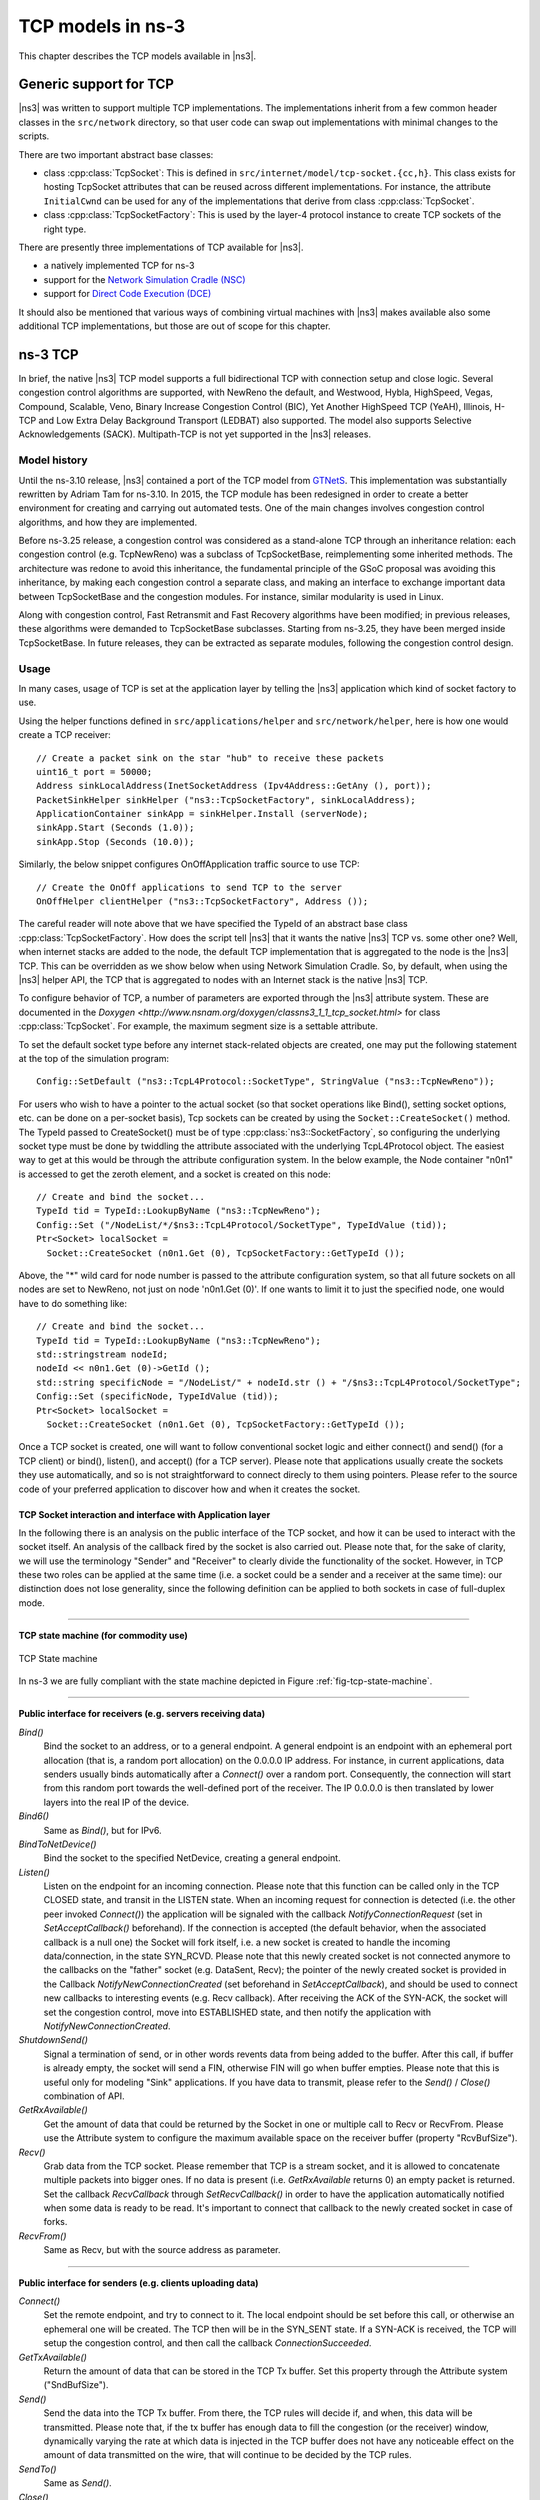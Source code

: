 ﻿.. include:: replace.txt
.. highlight:: cpp

TCP models in ns-3
------------------

This chapter describes the TCP models available in |ns3|.

Generic support for TCP
***********************

|ns3| was written to support multiple TCP implementations. The implementations
inherit from a few common header classes in the ``src/network`` directory, so that
user code can swap out implementations with minimal changes to the scripts.

There are two important abstract base classes:

* class :cpp:class:`TcpSocket`:  This is defined in
  ``src/internet/model/tcp-socket.{cc,h}``. This class exists for hosting TcpSocket
  attributes that can be reused across different implementations. For instance,
  the attribute ``InitialCwnd`` can be used for any of the implementations
  that derive from class :cpp:class:`TcpSocket`.
* class :cpp:class:`TcpSocketFactory`:  This is used by the layer-4 protocol
  instance to create TCP sockets of the right type.

There are presently three implementations of TCP available for |ns3|.

* a natively implemented TCP for ns-3
* support for the `Network Simulation Cradle (NSC) <http://www.wand.net.nz/~stj2/nsc/>`__
* support for `Direct Code Execution (DCE) <https://www.nsnam.org/overview/projects/direct-code-execution/>`__

It should also be mentioned that various ways of combining virtual machines
with |ns3| makes available also some additional TCP implementations, but
those are out of scope for this chapter.

ns-3 TCP
********

In brief, the native |ns3| TCP model supports a full bidirectional TCP with
connection setup and close logic.  Several congestion control algorithms
are supported, with NewReno the default, and Westwood, Hybla, HighSpeed,
Vegas, Compound, Scalable, Veno, Binary Increase Congestion Control (BIC), Yet Another
HighSpeed TCP (YeAH), Illinois, H-TCP and Low Extra Delay Background Transport
(LEDBAT) also supported. The model also supports Selective Acknowledgements
(SACK). Multipath-TCP is not yet supported in the |ns3| releases.

Model history
+++++++++++++

Until the ns-3.10 release, |ns3| contained a port of the TCP model from `GTNetS
<http://www.ece.gatech.edu/research/labs/MANIACS/GTNetS/index.html>`_. 
This implementation was substantially rewritten by Adriam Tam for ns-3.10.
In 2015, the TCP module has been redesigned in order to create a better 
environment for creating and carrying out automated tests. One of the main 
changes involves congestion control algorithms, and how they are implemented.

Before ns-3.25 release, a congestion control was considered as a stand-alone TCP
through an inheritance relation: each congestion control (e.g. TcpNewReno) was
a subclass of TcpSocketBase, reimplementing some inherited methods. The
architecture was redone to avoid this inheritance,
the fundamental principle of the GSoC proposal was avoiding this inheritance,
by making each congestion control a separate class, and making an interface
to exchange important data between TcpSocketBase and the congestion modules.
For instance, similar modularity is used in Linux.

Along with congestion control, Fast Retransmit and Fast Recovery algorithms
have been modified; in previous releases, these algorithms were demanded to
TcpSocketBase subclasses. Starting from ns-3.25, they have been merged inside
TcpSocketBase. In future releases, they can be extracted as separate modules,
following the congestion control design.

Usage
+++++

In many cases, usage of TCP is set at the application layer by telling
the |ns3| application which kind of socket factory to use.

Using the helper functions defined in ``src/applications/helper`` and
``src/network/helper``, here is how one would create a TCP receiver::

  // Create a packet sink on the star "hub" to receive these packets
  uint16_t port = 50000;
  Address sinkLocalAddress(InetSocketAddress (Ipv4Address::GetAny (), port));
  PacketSinkHelper sinkHelper ("ns3::TcpSocketFactory", sinkLocalAddress);
  ApplicationContainer sinkApp = sinkHelper.Install (serverNode);
  sinkApp.Start (Seconds (1.0));
  sinkApp.Stop (Seconds (10.0));

Similarly, the below snippet configures OnOffApplication traffic source to use
TCP::

  // Create the OnOff applications to send TCP to the server
  OnOffHelper clientHelper ("ns3::TcpSocketFactory", Address ());

The careful reader will note above that we have specified the TypeId of an
abstract base class :cpp:class:`TcpSocketFactory`. How does the script tell
|ns3| that it wants the native |ns3| TCP vs. some other one?  Well, when
internet stacks are added to the node, the default TCP implementation that is
aggregated to the node is the |ns3| TCP.  This can be overridden as we show
below when using Network Simulation Cradle. So, by default, when using the |ns3|
helper API, the TCP that is aggregated to nodes with an Internet stack is the
native |ns3| TCP.

To configure behavior of TCP, a number of parameters are exported through the
|ns3| attribute system. These are documented in the `Doxygen
<http://www.nsnam.org/doxygen/classns3_1_1_tcp_socket.html>` for class
:cpp:class:`TcpSocket`.  For example, the maximum segment size is a
settable attribute.

To set the default socket type before any internet stack-related objects are
created, one may put the following statement at the top of the simulation
program:: 

  Config::SetDefault ("ns3::TcpL4Protocol::SocketType", StringValue ("ns3::TcpNewReno")); 

For users who wish to have a pointer to the actual socket (so that
socket operations like Bind(), setting socket options, etc. can be
done on a per-socket basis), Tcp sockets can be created by using the 
``Socket::CreateSocket()`` method.  The TypeId passed to CreateSocket()
must be of type :cpp:class:`ns3::SocketFactory`, so configuring the underlying 
socket type must be done by twiddling the attribute associated with the
underlying TcpL4Protocol object.  The easiest way to get at this would be 
through the attribute configuration system.  In the below example,
the Node container "n0n1" is accessed to get the zeroth element, and a socket is
created on this node::

  // Create and bind the socket...
  TypeId tid = TypeId::LookupByName ("ns3::TcpNewReno");
  Config::Set ("/NodeList/*/$ns3::TcpL4Protocol/SocketType", TypeIdValue (tid));
  Ptr<Socket> localSocket =
    Socket::CreateSocket (n0n1.Get (0), TcpSocketFactory::GetTypeId ());

Above, the "*" wild card for node number is passed to the attribute
configuration system, so that all future sockets on all nodes are set to 
NewReno, not just on node 'n0n1.Get (0)'.  If one wants to limit it to just 
the specified node, one would have to do something like::

  // Create and bind the socket...
  TypeId tid = TypeId::LookupByName ("ns3::TcpNewReno");
  std::stringstream nodeId;
  nodeId << n0n1.Get (0)->GetId ();
  std::string specificNode = "/NodeList/" + nodeId.str () + "/$ns3::TcpL4Protocol/SocketType";
  Config::Set (specificNode, TypeIdValue (tid));
  Ptr<Socket> localSocket =
    Socket::CreateSocket (n0n1.Get (0), TcpSocketFactory::GetTypeId ()); 

Once a TCP socket is created, one will want to follow conventional socket logic
and either connect() and send() (for a TCP client) or bind(), listen(), and
accept() (for a TCP server).
Please note that applications usually create the sockets they use automatically,
and so is not straightforward to connect direcly to them using pointers. Please
refer to the source code of your preferred application to discover how and when
it creates the socket.

TCP Socket interaction and interface with Application layer
^^^^^^^^^^^^^^^^^^^^^^^^^^^^^^^^^^^^^^^^^^^^^^^^^^^^^^^^^^^

In the following there is an analysis on the public interface of the TCP socket,
and how it can be used to interact with the socket itself. An analysis of the
callback fired by the socket is also carried out. Please note that, for
the sake of clarity, we will use the terminology "Sender" and "Receiver" to clearly
divide the functionality of the socket. However, in TCP these two roles can be
applied at the same time (i.e. a socket could be a sender and a receiver at the
same time): our distinction does not lose generality, since the following
definition can be applied to both sockets in case of full-duplex mode.

----------

**TCP state machine (for commodity use)**

.. _fig-tcp-state-machine:

.. figure:: figures/tcp-state-machine.*
   :align: center

   TCP State machine

In ns-3 we are fully compliant with the state machine depicted in 
Figure :ref:`fig-tcp-state-machine`.

----------

**Public interface for receivers (e.g. servers receiving data)**

*Bind()*
  Bind the socket to an address, or to a general endpoint. A general endpoint
  is an endpoint with an ephemeral port allocation (that is, a random port
  allocation) on the 0.0.0.0 IP address. For instance, in current applications,
  data senders usually binds automatically after a *Connect()* over a random
  port. Consequently, the connection will start from this random port towards
  the well-defined port of the receiver. The IP 0.0.0.0 is then translated by
  lower layers into the real IP of the device.

*Bind6()*
  Same as *Bind()*, but for IPv6.

*BindToNetDevice()*
  Bind the socket to the specified NetDevice, creating a general endpoint.

*Listen()*
  Listen on the endpoint for an incoming connection. Please note that this
  function can be called only in the TCP CLOSED state, and transit in the
  LISTEN state. When an incoming request for connection is detected (i.e. the
  other peer invoked *Connect()*) the application will be signaled with the
  callback *NotifyConnectionRequest* (set in *SetAcceptCallback()* beforehand).
  If the connection is accepted (the default behavior, when the associated
  callback is a null one) the Socket will fork itself, i.e. a new socket is
  created to handle the incoming data/connection, in the state SYN_RCVD. Please
  note that this newly created socket is not connected anymore to the callbacks
  on the "father" socket (e.g. DataSent, Recv); the pointer of the newly
  created socket is provided in the Callback *NotifyNewConnectionCreated* (set
  beforehand in *SetAcceptCallback*), and should be used to connect new
  callbacks to interesting events (e.g. Recv callback). After receiving the ACK
  of the SYN-ACK, the socket will set the congestion control, move into
  ESTABLISHED state, and then notify the application with
  *NotifyNewConnectionCreated*.

*ShutdownSend()*
  Signal a termination of send, or in other words revents data from being added
  to the buffer. After this call, if buffer is already empty, the socket
  will send a FIN, otherwise FIN will go when buffer empties. Please note
  that this is useful only for modeling "Sink" applications. If you have
  data to transmit, please refer to the *Send()* / *Close()* combination of
  API.

*GetRxAvailable()*
  Get the amount of data that could be returned by the Socket in one or multiple
  call to Recv or RecvFrom. Please use the Attribute system to configure the
  maximum available space on the receiver buffer (property "RcvBufSize").

*Recv()*
  Grab data from the TCP socket. Please remember that TCP is a stream socket,
  and it is allowed to concatenate multiple packets into bigger ones. If no data
  is present (i.e. *GetRxAvailable* returns 0) an empty packet is returned.
  Set the callback *RecvCallback* through *SetRecvCallback()* in order to have
  the application automatically notified when some data is ready to be read.
  It's important to connect that callback to the newly created socket in case
  of forks.

*RecvFrom()*
  Same as Recv, but with the source address as parameter.

-------------------

**Public interface for senders (e.g. clients uploading data)**

*Connect()*
  Set the remote endpoint, and try to connect to it. The local endpoint should
  be set before this call, or otherwise an ephemeral one will be created. The
  TCP then will be in the SYN_SENT state. If a SYN-ACK is received, the TCP will
  setup the congestion control, and then call the callback
  *ConnectionSucceeded*.

*GetTxAvailable()*
  Return the amount of data that can be stored in the TCP Tx buffer. Set this
  property through the Attribute system ("SndBufSize").

*Send()*
  Send the data into the TCP Tx buffer. From there, the TCP rules will decide
  if, and when, this data will be transmitted. Please note that, if the tx
  buffer has enough data to fill the congestion (or the receiver) window, dynamically
  varying the rate at which data is injected in the TCP buffer does not have any
  noticeable effect on the amount of data transmitted on the wire, that will
  continue to be decided by the TCP rules.

*SendTo()*
  Same as *Send()*.

*Close()*
  Terminate the local side of the connection, by sending a FIN (after all data
  in the tx buffer has been transmitted). This does not prevent the socket in
  receiving data, and employing retransmit mechanism if losses are detected. If
  the application calls *Close()* with unread data in its rx buffer, the socket
  will send a reset. If the socket is in the state SYN_SENT, CLOSING, LISTEN,
  FIN_WAIT_2, or LAST_ACK, after that call the application will be notified with
  *NotifyNormalClose()*. In other cases, the notification is delayed
  (see *NotifyNormalClose()*).

-----------------------------------------

**Public callbacks**

These callbacks are called by the TCP socket to notify the application of
interesting events. We will refer to these with the protected name used in
socket.h, but we will provide the API function to set the pointers to these
callback as well.

*NotifyConnectionSucceeded*: *SetConnectCallback*, 1st argument
  Called in the SYN_SENT state, before moving to ESTABLISHED. In other words, we
  have sent the SYN, and we received the SYN-ACK: the socket prepare the
  sequence numbers, send the ACK for the SYN-ACK, try to send out more data (in
  another segment) and then invoke this callback. After this callback, it
  invokes the NotifySend callback.

*NotifyConnectionFailed*: *SetConnectCallback*, 2nd argument
  Called after the SYN retransmission count goes to 0. SYN packet is lost
  multiple time, and the socket give up.

*NotifyNormalClose*: *SetCloseCallbacks*, 1st argument
  A normal close is invoked. A rare case is when we receive an RST segment (or a
  segment with bad flags) in normal states. All other cases are:
  - The application tries to *Connect()* over an already connected socket
  - Received an ACK for the FIN sent, with or without the FIN bit set (we are in LAST_ACK)
  - The socket reaches the maximum amount of retries in retransmitting the SYN (*)
  - We receive a timeout in the LAST_ACK state
  - Upon entering the TIME_WAIT state, before waiting the 2*Maximum Segment Lifetime seconds to finally deallocate the socket.

*NotifyErrorClose*: *SetCloseCallbacks*, 2nd argument
  Invoked when we send an RST segment (for whatever reason) or we reached the
  maximum amount of data retries.

*NotifyConnectionRequest*: *SetAcceptCallback*, 1st argument
  Invoked in the LISTEN state, when we receive a SYN. The return value indicates
  if the socket should accept the connection (return true) or should ignore it
  (return false).

*NotifyNewConnectionCreated*: *SetAcceptCallback*, 2nd argument
  Invoked when from SYN_RCVD the socket passes to ESTABLISHED, and after setting
  up the congestion control, the sequence numbers, and processed the incoming
  ACK. If there is some space in the buffer, *NotifySend* is called shortly
  after this callback. The Socket pointer, passed with this callback, is the
  newly created socket, after a Fork().

*NotifyDataSent*: *SetDataSentCallback*
  The Socket notifies the application that some bytes has been transmitted on
  the IP level. These bytes could still be lost in the node (traffic control
  layer) or in the network.

*NotifySend*: *SetSendCallback*
  Invoked if there is some space in the tx buffer when entering the ESTABLISHED
  state (e.g. after the ACK for SYN-ACK is received), after the connection
  succeeds (e.g. after the SYN-ACK is received) and after each new ack (i.e.
  that advances SND.UNA).

*NotifyDataRecv*: *SetRecvCallback*
  Called when in the receiver buffere there are in-order bytes, and when in
  FIN_WAIT_1 or FIN_WAIT_2 the socket receive a in-sequence FIN (that can carry
  data).


Congestion Control Algorithms
+++++++++++++++++++++++++++++
Here follows a list of supported TCP congestion control algorithms. For an
academic peer-reviewed paper on these congestion control algorithms, see
http://dl.acm.org/citation.cfm?id=2756518 .

New Reno
^^^^^^^^
New Reno algorithm introduces partial ACKs inside the well-established Reno
algorithm. This and other modifications are described in RFC 6582. We have two
possible congestion window increment strategy: slow start and congestion
avoidance. Taken from RFC 5681:

  During slow start, a TCP increments cwnd by at most SMSS bytes for
  each ACK received that cumulatively acknowledges new data.  Slow
  start ends when cwnd exceeds ssthresh (or, optionally, when it
  reaches it, as noted above) or when congestion is observed.  While
  traditionally TCP implementations have increased cwnd by precisely
  SMSS bytes upon receipt of an ACK covering new data, we RECOMMEND
  that TCP implementations increase cwnd, per Equation :eq:`newrenocongavoid`,
  where N is the number of previously unacknowledged bytes acknowledged
  in the incoming ACK.

.. math:: cwnd += min (N, SMSS)
   :label: newrenocongavoid

During congestion avoidance, cwnd is incremented by roughly 1 full-sized
segment per round-trip time (RTT), and for each congestion event, the slow
start threshold is halved.

High Speed
^^^^^^^^^^
TCP HighSpeed is designed for high-capacity channels or, in general, for
TCP connections with large congestion windows.
Conceptually, with respect to the standard TCP, HighSpeed makes the
cWnd grow faster during the probing phases and accelerates the
cWnd recovery from losses.
This behavior is executed only when the window grows beyond a
certain threshold, which allows TCP Highspeed to be friendly with standard
TCP in environments with heavy congestion, without introducing new dangers
of congestion collapse.

Mathematically:

.. math::  cWnd = cWnd + \frac{a(cWnd)}{cWnd}

The function a() is calculated using a fixed RTT the value 100 ms (the
lookup table for this function is taken from RFC 3649). For each congestion
event, the slow start threshold is decreased by a value that depends on the
size of the slow start threshold itself. Then, the congestion window is set
to such value.

.. math::   cWnd = (1-b(cWnd)) \cdot cWnd

The lookup table for the function b() is taken from the same RFC.
More informations at: http://dl.acm.org/citation.cfm?id=2756518

Hybla
^^^^^
The key idea behind TCP Hybla is to obtain for long RTT connections the same
instantaneous transmission rate of a reference TCP connection with lower RTT.
With analytical steps, it is shown that this goal can be achieved by
modifying the time scale, in order for the throughput to be independent from
the RTT. This independence is obtained through the use of a coefficient rho.

This coefficient is used to calculate both the slow start threshold
and the congestion window when in slow start and in congestion avoidance,
respectively.

More informations at: http://dl.acm.org/citation.cfm?id=2756518

Westwood
^^^^^^^^
Westwood and Westwood+ employ the AIAD (Additive Increase/Adaptive Decrease)·
congestion control paradigm. When a congestion episode happens,·
instead of halving the cwnd, these protocols try to estimate the network's
bandwidth and use the estimated value to adjust the cwnd.·
While Westwood performs the bandwidth sampling every ACK reception,·
Westwood+ samples the bandwidth every RTT.

More informations at: http://dl.acm.org/citation.cfm?id=381704 and
http://dl.acm.org/citation.cfm?id=2512757

Vegas
^^^^^
TCP Vegas is a pure delay-based congestion control algorithm implementing a
proactive scheme that tries to prevent packet drops by maintaining a small
backlog at the bottleneck queue. Vegas continuously samples the RTT and computes
the actual throughput a connection achieves using Equation (1) and compares it
with the expected throughput calculated in Equation (2). The difference between
these 2 sending rates in Equation (3) reflects the amount of extra packets being
queued at the bottleneck.

.. math::

   actual &= \frac{cWnd}{RTT}        \\
   expected &= \frac{cWnd}{BaseRTT}  \\
   diff &= expected - actual

To avoid congestion, Vegas linearly increases/decreases its congestion window
to ensure the diff value fall between the two predefined thresholds, alpha and
beta. diff and another threshold, gamma, are used to determine when Vegas
should change from its slow-start mode to linear increase/decrease mode.
Following the implementation of Vegas in Linux, we use 2, 4, and 1 as the
default values of alpha, beta, and gamma, respectively, but they can be
modified through the Attribute system.

More informations at: http://dx.doi.org/10.1109/49.464716

Compound
^^^^^^^^
TCP Compound is a synergy of delay-based and loss-based congestion control 
algorithms. It adds a scalable delay-based component into the standard TCP 
Reno congestion avoidance algorithm (i.e., the loss-based component).This new 
delay-based component can rapidly increase sending rate when network path is under
utilized, but gracefully retreat in a busy network when bottleneck queue is built. 
The sending window win is given by:

.. math:: win = cwnd + dwnd

Where cwnd is the loss-based component and dwnd is the delay-based component. cwnd
is incremented as according to Reno congestion avoidance algorithm. For every ACK 
recieved:

.. math:: cwnd = cwnd + 1/(cwnd+dwnd)

The delay-based component dwnd is calculated using the diff value provided by the
Vegas congestion control algorithm. 

.. math::

   actual &= \frac{win}{RTT}        \\
   expected &= \frac{win}{BaseRTT}  \\
   diff &= expected - actual

dwnd is now calculated for every ACK recieved as:

.. math::

   dwnd = dwnd + (alpha * (win^k - 1)), if diff < gamma
   dwnd = dwnd - eta * diff           , if diff >= gamma
   dwnd = win * (1 - beta) - cwnd/2   , if loss is detected

We used the values provided by the RFC draft for alpha, beta, gamma, and eta. They can 
however be modified using the Attribute system.

More information at: https://www.microsoft.com/en-us/research/publication/a-compound-tcp-approach-for-high-speed-and-long-distance-networks/

Scalable
^^^^^^^^
Scalable improves TCP performance to better utilize the available bandwidth of
a highspeed wide area network by altering NewReno congestion window adjustment
algorithm.  When congestion has not been detected, for each ACK received in an
RTT, Scalable increases its cwnd per:

.. math::  cwnd = cwnd + 0.01

Following Linux implementation of Scalable, we use 50 instead of 100 to account
for delayed ACK.

On the first detection of congestion in a given RTT, cwnd is reduced based on
the following equation:

.. math::  cwnd = cwnd - ceil(0.125 \cdot cwnd)

More informations at: http://dl.acm.org/citation.cfm?id=956989

Veno
^^^^

TCP Veno enhances Reno algorithm for more effectively dealing with random
packet loss in wireless access networks by employing Vegas's method in
estimating the backlog at the bottleneck queue to distinguish between
congestive and non-congestive states.

The backlog (the number of packets accumulated at the bottleneck queue) is
calculated using Equation (1):

.. math::
   N &= Actual \cdot (RTT - BaseRTT) \\
     &= Diff \cdot BaseRTT

where:

.. math::
   Diff &= Expected - Actual \\
        &= \frac{cWnd}{BaseRTT} - \frac{cWnd}{RTT}

Veno makes decision on cwnd modification based on the calculated N and its
predefined threshold beta.

Specifically, it refines the additive increase algorithm of Reno so that the
connection can stay longer in the stable state by incrementing cwnd by
1/cwnd for every other new ACK received after the available bandwidth has
been fully utilized, i.e. when N exceeds beta.  Otherwise, Veno increases
its cwnd by 1/cwnd upon every new ACK receipt as in Reno.

In the multiplicative decrease algorithm, when Veno is in the non-congestive
state, i.e. when N is less than beta, Veno decrements its cwnd by only 1/5
because the loss encountered is more likely a corruption-based loss than a
congestion-based.  Only when N is greater than beta, Veno halves its sending
rate as in Reno.

More informations at: http://dx.doi.org/10.1109/JSAC.2002.807336

Bic
^^^

In TCP Bic the congestion control problem is viewed as a search
problem. Taking as a starting point the current window value
and as a target point the last maximum window value
(i.e. the cWnd value just before the loss event) a binary search
technique can be used to update the cWnd value at the midpoint between
the two, directly or using an additive increase strategy if the distance from
the current window is too large.

This way, assuming a no-loss period, the congestion window logarithmically
approaches the maximum value of cWnd until the difference between it and cWnd
falls below a preset threshold. After reaching such a value (or the maximum
window is unknown, i.e. the binary search does not start at all) the algorithm
switches to probing the new maximum window with a 'slow start' strategy.

If a loss occur in either these phases, the current window (before the loss)
can be treated as the new maximum, and the reduced (with a multiplicative
decrease factor Beta) window size can be used as the new minimum.

More informations at: http://ieeexplore.ieee.org/xpl/articleDetails.jsp?arnumber=1354672

YeAH
^^^^

YeAH-TCP (Yet Another HighSpeed TCP) is a heuristic designed to balance various
requirements of a state-of-the-art congestion control algorithm:


1. fully exploit the link capacity of high BDP networks while inducing a small number of congestion events
2. compete friendly with Reno flows
3. achieve intra and RTT fairness
4. robust to random losses
5. achieve high performance regardless of buffer size

YeAH operates between 2 modes: Fast and Slow mode.  In the Fast mode when the queue
occupancy is small and the network congestion level is low, YeAH increments
its congestion window according to the aggressive STCP rule.  When the number of packets
in the queue grows beyond a threshold and the network congestion level is high, YeAH enters
its Slow mode, acting as Reno with a decongestion algorithm.  YeAH employs Vegas' mechanism
for calculating the backlog as in Equation :eq:`q_yeah`.  The estimation of the network congestion
level is shown in Equation :eq:`l_yeah`.

.. math::  Q = (RTT - BaseRTT) \cdot \frac{cWnd}{RTT}
   :label: q_yeah

.. math::  L = \frac{RTT - BaseRTT}{BaseRTT}
   :label: l_yeah

To ensure TCP friendliness, YeAH also implements an algorithm to detect the presence of legacy
Reno flows.  Upon the receipt of 3 duplicate ACKs, YeAH decreases its slow start threshold
according to Equation (3) if it's not competing with Reno flows.  Otherwise,  the ssthresh is
halved as in Reno:

.. math::  ssthresh = min(max(\frac{cWnd}{8}, Q), \frac{cWnd}{2})

More information: http://www.csc.lsu.edu/~sjpark/cs7601/4-YeAH_TCP.pdf

Illinois
^^^^^^^^

TCP Illinois is a hybrid congestion control algorithm designed for
high-speed networks.  Illinois implements a Concave-AIMD (or C-AIMD)
algorithm that uses packet loss as the primary congestion signal to
determine the direction of window update and queueing delay as the
secondary congestion signal to determine the amount of change.

The additive increase and multiplicative decrease factors (denoted as
alpha and beta, respectively) are functions of the current average queueing
delay da as shown in Equations (1) and (2).  To improve the protocol
robustness against sudden fluctuations in its delay sampling,
Illinois allows the increment of alpha to alphaMax
only if da stays below d1 for a some (theta) amount of time.

.. math::
   alpha &=
   \begin{cases}
      \quad alphaMax              & \quad \text{if } da <= d1 \\
      \quad k1 / (k2 + da)        & \quad \text{otherwise} \\
   \end{cases} \\
   \\
   beta &=
   \begin{cases}
      \quad betaMin               & \quad \text{if } da <= d2 \\
      \quad k3 + k4 \, da         & \quad \text{if } d2 < da < d3 \\
      \quad betaMax               & \quad \text{otherwise}
   \end{cases}
			     
where the calculations of k1, k2, k3, and k4 are shown in the following:

.. math::

   k1 &= \frac{(dm - d1) \cdot alphaMin \cdot alphaMax}{alphaMax - alphaMin} \\
   \\
   k2 &= \frac{(dm - d1) \cdot alphaMin}{alphaMax - alphaMin} - d1 \\
   \\
   k3 &= \frac{alphaMin \cdot d3 - alphaMax \cdot d2}{d3 - d2} \\
   \\
   k4 &= \frac{alphaMax - alphaMin}{d3 - d2}

Other parameters include da (the current average queueing delay), and
Ta (the average RTT, calculated as sumRtt / cntRtt in the implementation) and
Tmin (baseRtt in the implementation) which is the minimum RTT ever seen.
dm is the maximum (average) queueing delay, and Tmax (maxRtt in the
implementation) is the maximum RTT ever seen.

.. math::

   da &= Ta - Tmin

   dm &= Tmax - Tmin

   d_i &= eta_i \cdot dm

Illinois only executes its adaptation of alpha and beta when cwnd exceeds a threshold
called winThresh. Otherwise, it sets alpha and beta to the base values of 1 and 0.5,
respectively.

Following the implementation of Illinois in the Linux kernel, we use the following
default parameter settings:

* alphaMin = 0.3      (0.1 in the Illinois paper)
* alphaMax = 10.0
* betaMin = 0.125
* betaMax = 0.5
* winThresh = 15      (10 in the Illinois paper)
* theta = 5
* eta1 = 0.01
* eta2 = 0.1
* eta3 = 0.8

More information: http://www.doi.org/10.1145/1190095.1190166

H-TCP
^^^^^

H-TCP has been designed for high BDP (Bandwidth-Delay Product) paths. It is 
a dual mode protocol. In normal conditions, it works like traditional TCP 
with the same rate of increment and decrement for the congestion window. 
However, in high BDP networks, when it finds no congestion on the path 
after ``deltal`` seconds, it increases the window size based on the alpha 
function in the following:

.. math::

        alpha(delta)=1+10(delta-deltal)+0.5(delta-deltal)^2 

where ``deltal`` is a threshold in seconds for switching between the modes and 
``delta`` is the elapsed time from the last congestion. During congestion, 
it reduces the window size by multiplying by beta function provided 
in the reference paper.  The calculated throughput between the last two 
consecutive congestion events is considered for beta calculation. 

The transport ``TcpHtcp`` can be selected in the program 
``examples/tcp/tcp-variants/comparison`` to perform an experiment with H-TCP,
although it is useful to increase the bandwidth in this example (e.g.
to 20 Mb/s) to create a higher BDP link, such as

::

  ./waf --run "tcp-variants-comparison --transport_prot=TcpHtcp --bandwidth=20Mbps --duration=10"

More information (paper):  http://www.hamilton.ie/net/htcp3.pdf

More information (Internet Draft):  https://tools.ietf.org/html/draft-leith-tcp-htcp-06

LEDBAT
^^^^^^

Low Extra Delay Background Transport (LEDBAT) is an experimental delay-based 
congestion control algorithm that seeks to utilize the available bandwidth on
an end-to-end path while limiting the consequent increase in queueing delay 
on that path. LEDBAT uses changes in one-way delay measurements to limit 
congestion that the flow itself induces in the network.

As a first approximation, the LEDBAT sender operates as shown below:

on receipt of an ACK:

.. math::
       currentdelay = acknowledgement.delay
       basedelay = min (basedelay, currentdelay)
       queuingdelay = currentdelay - basedelay
       offtarget = (TARGET - queuingdelay) / TARGET
       cWnd += GAIN * offtarget * bytesnewlyacked * MSS / cWnd

``TARGET`` is the maximum queueing delay that LEDBAT itself may introduce in the
network, and ``GAIN`` determines the rate at which the cwnd responds to changes in 
queueing delay;  ``offtarget`` is a normalized value representing the difference between
the measured current queueing delay and the predetermined TARGET delay. offtarget can 
be positive or negative; consequently, cwnd increases or decreases in proportion to 
offtarget.

Following the recommendation of RFC 6817, the default values of the parameters are:

* TargetDelay = 100
* baseHistoryLen = 10
* noiseFilterLen = 4
* Gain = 1

To enable LEDBAT on all TCP sockets, the following configuration can be used:

::

  Config::SetDefault ("ns3::TcpL4Protocol::SocketType", TypeIdValue (TcpLedbat::GetTypeId ()));

To enable LEDBAT on a chosen TCP socket, the following configuration can be used:

::

  Config::Set ("$ns3::NodeListPriv/NodeList/1/$ns3::TcpL4Protocol/SocketType", TypeIdValue (TcpLedbat::GetTypeId ()));

The following unit tests have been written to validate the implementation of LEDBAT:

* LEDBAT should operate same as NewReno during slow start
* LEDBAT should operate same as NewReno if timestamps are disabled
* Test to validate cwnd increment in LEDBAT
* Test to validate cwnd decrement in LEDBAT

In comparison to RFC 6817, the scope and limitations of the current LEDBAT
implementation are:

* It assumes that the clocks on the sender side and receiver side are synchronised
* In line with Linux implementation, the one-way delay is calculated at the sender side by using the timestamps option in TCP header
* Only the MIN function is used for noise filtering 

More information about LEDBAT is available in RFC 6817: https://tools.ietf.org/html/rfc6817

Validation
++++++++++

The following tests are found in the ``src/internet/test`` directory.  In
general, TCP tests inherit from a class called :cpp:class:`TcpGeneralTest`,
which provides common operations to set up test scenarios involving TCP
objects.  For more information on how to write new tests, see the
section below on :ref:`Writing-tcp-tests`.

* **tcp:** Basic transmission of string of data from client to server
* **tcp-bytes-in-flight-test:** TCP correctly estimates bytes in flight under loss conditions
* **tcp-cong-avoid-test:** TCP congestion avoidance for different packet sizes
* **tcp-datasentcb:** Check TCP's 'data sent' callback
* **tcp-endpoint-bug2211-test:** A test for an issue that was causing stack overflow
* **tcp-fast-retr-test:** Fast Retransmit testing
* **tcp-header:** Unit tests on the TCP header
* **tcp-highspeed-test:** Unit tests on the Highspeed congestion control
* **tcp-htcp-test:** Unit tests on the H-TCP congestion control
* **tcp-hybla-test:** Unit tests on the Hybla congestion control
* **tcp-vegas-test:** Unit tests on the Vegas congestion control
* **tcp-compound-test:** Unit tests on the Compound congestion control
* **tcp-veno-test:** Unit tests on the Veno congestion control
* **tcp-scalable-test:** Unit tests on the Scalable congestion control
* **tcp-bic-test:** Unit tests on the BIC congestion control
* **tcp-yeah-test:** Unit tests on the YeAH congestion control
* **tcp-illinois-test:** Unit tests on the Illinois congestion control
* **tcp-ledbat-test:** Unit tests on the LEDBAT congestion control
* **tcp-option:** Unit tests on TCP options
* **tcp-pkts-acked-test:** Unit test the number of time that PktsAcked is called
* **tcp-rto-test:** Unit test behavior after a RTO timeout occurs
* **tcp-rtt-estimation-test:** Check RTT calculations, including retransmission cases
* **tcp-slow-start-test:** Check behavior of slow start
* **tcp-timestamp:** Unit test on the timestamp option
* **tcp-wscaling:** Unit test on the window scaling option
* **tcp-zero-window-test:** Unit test persist behavior for zero window conditions

Several tests have dependencies outside of the ``internet`` module, so they
are located in a system test directory called ``src/test/ns3tcp``.  Three
of these six tests involve use of the Network Simulation Cradle, and are
disabled if NSC is not enabled in the build.  

* **ns3-tcp-cwnd:** Check to see that ns-3 TCP congestion control works against liblinux2.6.26.so implementation
* **ns3-tcp-interoperability:** Check to see that ns-3 TCP interoperates with liblinux2.6.26.so implementation
* **ns3-tcp-loss:** Check behavior of ns-3 TCP upon packet losses
* **nsc-tcp-loss:** Check behavior of NSC TCP upon packet losses
* **ns3-tcp-no-delay:** Check that ns-3 TCP Nagle"s algorithm works correctly and that it can be disabled
* **ns3-tcp-socket:** Check that ns-3 TCP successfully transfers an application data write of various sizes
* **ns3-tcp-state:** Check the operation of the TCP state machine for several cases
 
Several TCP validation test results can also be found in the
`wiki page <http://www.nsnam.org/wiki/New_TCP_Socket_Architecture>`_ 
describing this implementation.

Writing a new congestion control algorithm
++++++++++++++++++++++++++++++++++++++++++

Writing (or porting) a congestion control algorithms from scratch (or from
other systems) is a process completely separated from the internals of
TcpSocketBase.

All operations that are delegated to a congestion control are contained in
the class TcpCongestionOps. It mimics the structure tcp_congestion_ops of
Linux, and the following operations are defined:

.. code-block:: c++

  virtual std::string GetName () const;
  virtual uint32_t GetSsThresh (Ptr<const TcpSocketState> tcb, uint32_t bytesInFlight);
  virtual void IncreaseWindow (Ptr<TcpSocketState> tcb, uint32_t segmentsAcked);
  virtual void PktsAcked (Ptr<TcpSocketState> tcb, uint32_t segmentsAcked,const Time& rtt);
  virtual Ptr<TcpCongestionOps> Fork ();

The most interesting methods to write are GetSsThresh and IncreaseWindow.
The latter is called when TcpSocketBase decides that it is time to increase
the congestion window. Much information is available in the Transmission
Control Block, and the method should increase cWnd and/or ssThresh based
on the number of segments acked.

GetSsThresh is called whenever the socket needs an updated value of the
slow start threshold. This happens after a loss; congestion control algorithms
are then asked to lower such value, and to return it.

PktsAcked is used in case the algorithm needs timing information (such as
RTT), and it is called each time an ACK is received.

TCP SACK and non-SACK
+++++++++++++++++++++
To avoid code duplication and the effort of maintaining two different versions
of the TCP core, namely RFC 6675 (TCP-SACK) and RFC 5681 (TCP congestion
control), we have merged RFC 6675 in the current code base. If the receiver
supports the option, the sender bases its retransmissions over the received
SACK information. However, in the absence of that option, the best it can do is
to follow the RFC 5681 specification (on Fast Retransmit/Recovery) and
employing NewReno modifications in case of partial ACKs.

The merge work consisted in implementing an emulation of fake SACK options in
the sender (when the receiver does not support SACK) following RFC 5681 rules.
The generation is straightforward: each duplicate ACK (following the definition
of RFC 5681) carries a new SACK option, that indicates (in increasing order)
the blocks transmitted after the SND.UNA, not including the block starting from
SND.UNA itself.

With this emulated SACK information, the sender behaviour is unified in these
two cases. By carefully generating these SACK block, we are able to employ all
the algorithms outlined in RFC 6675 (e.g. Update(), NextSeg(), IsLost()) during
non-SACK transfers. Of course, in the case of RTO expiration, no guess about
SACK block could be made, and so they are not generated (consequently, the
implementation will re-send all segments starting from SND.UNA, even the ones
correctly received). Please note that the generated SACK option (in the case of
a non-SACK receiver) by the sender never leave the sender node itself; they are
created locally by the TCP implementation and then consumed.

A similar concept is used in Linux with the function tcp_add_reno_sack. Our
implementation resides in the TcpTxBuffer class that implements a scoreboard
through two different lists of segments. TcpSocketBase actively uses the API
provided by TcpTxBuffer to query the scoreboard; please refer to the Doxygen
documentation (and to in-code comments) if you want to learn more about this
implementation.

When SACK attribute is enabled for the receiver socket, the sender will not
craft any SACK option, relying only on what it receives from the network.

Current limitations
+++++++++++++++++++

* TcpCongestionOps interface does not contain every possible Linux operation
* Fast retransmit / fast recovery are bound with TcpSocketBase, thereby preventing easy simulation of TCP Tahoe

.. _Writing-tcp-tests:

Writing TCP tests
+++++++++++++++++

The TCP subsystem supports automated test
cases on both socket functions and congestion control algorithms. To show
how to write tests for TCP, here we explain the process of creating a test
case that reproduces a bug (#1571 in the project bug tracker).

The bug concerns the zero window situation, which happens when the receiver can
not handle more data. In this case, it advertises a zero window, which causes
the sender to pause transmission and wait for the receiver to increase the
window.

The sender has a timer to periodically check the receiver's window: however, in
modern TCP implementations, when the receiver has freed a "significant" amount
of data, the receiver itself sends an "active" window update, meaning that
the transmission could be resumed. Nevertheless, the sender timer is still
necessary because window updates can be lost.

.. note::
   During the text, we will assume some knowledge about the general design
   of the TCP test infrastructure, which is explained in detail into the
   Doxygen documentation. As a brief summary, the strategy is to have a class
   that sets up a TCP connection, and that calls protected members of itself.
   In this way, subclasses can implement the necessary members, which will
   be called by the main TcpGeneralTest class when events occour. For example,
   after processing an ACK, the method ProcessedAck will be invoked. Subclasses
   interested in checking some particular things which must have happened during
   an ACK processing, should implement the ProcessedAck method and check
   the interesting values inside the method. To get a list of available methods,
   please check the Doxygen documentation.

We describe the writing of two test case, covering both situations: the
sender's zero-window probing and the receiver "active" window update. Our focus
will be on dealing with the reported problems, which are:

* an ns-3 receiver does not send "active" window update when its receive buffer
  is being freed;
* even if the window update is artificially crafted, the transmission does not
  resume.

However, other things should be checked in the test:

* Persistent timer setup
* Persistent timer teardown if rWnd increases

To construct the test case, one first derives from the TcpGeneralTest class:

The code is the following:

.. code-block:: c++

   TcpZeroWindowTest::TcpZeroWindowTest (const std::string &desc)
      : TcpGeneralTest (desc)
   {
   }

Then, one should define the general parameters for the TCP connection, which
will be one-sided (one node is acting as SENDER, while the other is acting as
RECEIVER):

* Application packet size set to 500, and 20 packets in total (meaning a stream
  of 10k bytes)
* Segment size for both SENDER and RECEIVER set to 500 bytes
* Initial slow start threshold set to UINT32_MAX
* Initial congestion window for the SENDER set to 10 segments (5000 bytes)
* Congestion control: NewReno

We have also to define the link properties, because the above definition does
not work for every combination of propagation delay and sender application behavior.

* Link one-way propagation delay: 50 ms
* Application packet generation interval: 10 ms
* Application starting time: 20 s after the starting point

To define the properties of the environment (e.g. properties which should be
set before the object creation, such as propagation delay) one next implements
ehe method ConfigureEnvironment:

.. code-block:: c++

   void
   TcpZeroWindowTest::ConfigureEnvironment ()
   {
     TcpGeneralTest::ConfigureEnvironment ();
     SetAppPktCount (20);
     SetMTU (500);
     SetTransmitStart (Seconds (2.0));
     SetPropagationDelay (MilliSeconds (50));
   }

For other properties, set after the object creation, one can use 
ConfigureProperties ().
The difference is that some values, such as initial congestion window
or initial slow start threshold, are applicable only to a single instance, not
to every instance we have. Usually, methods that requires an id and a value
are meant to be called inside ConfigureProperties (). Please see the doxygen
documentation for an exhaustive list of the tunable properties.

.. code-block:: c++

   void
   TcpZeroWindowTest::ConfigureProperties ()
   {
     TcpGeneralTest::ConfigureProperties ();
     SetInitialCwnd (SENDER, 10);
   }

To see the default value for the experiment, please see the implementation of
both methods inside TcpGeneralTest class.

.. note::
   If some configuration parameters are missing, add a method called
   "SetSomeValue" which takes as input the value only (if it is meant to be
   called inside ConfigureEnvironment) or the socket and the value (if it is
   meant to be called inside ConfigureProperties).

To define a zero-window situation, we choose (by design) to initiate the connection
with a 0-byte rx buffer. This implies that the RECEIVER, in its first SYN-ACK,
advertises a zero window. This can be accomplished by implementing the method
CreateReceiverSocket, setting an Rx buffer value of 0 bytes (at line 6 of the
following code):

.. code-block:: c++
   :linenos:
   :emphasize-lines: 6,7,8

   Ptr<TcpSocketMsgBase>
   TcpZeroWindowTest::CreateReceiverSocket (Ptr<Node> node)
   {
     Ptr<TcpSocketMsgBase> socket = TcpGeneralTest::CreateReceiverSocket (node);

     socket->SetAttribute("RcvBufSize", UintegerValue (0));
     Simulator::Schedule (Seconds (10.0),
                          &TcpZeroWindowTest::IncreaseBufSize, this);

     return socket;
   }

Even so, to check the active window update, we should schedule an increase
of the buffer size. We do this at line 7 and 8, scheduling the function
IncreaseBufSize.

.. code-block:: c++

   void
   TcpZeroWindowTest::IncreaseBufSize ()
   {
     SetRcvBufSize (RECEIVER, 2500);
   }

Which utilizes the SetRcvBufSize method to edit the RxBuffer object of the
RECEIVER. As said before, check the Doxygen documentation for class TcpGeneralTest
to be aware of the various possibilities that it offers.

.. note::
   By design, we choose to mantain a close relationship between TcpSocketBase
   and TcpGeneralTest: they are connected by a friendship relation. Since
   friendship is not passed through inheritance, if one discovers that one
   needs to access or to modify a private (or protected) member of TcpSocketBase,
   one can do so by adding a method in the class TcpGeneralSocket. An example
   of such method is SetRcvBufSize, which allows TcpGeneralSocket subclasses
   to forcefully set the RxBuffer size.

   .. code-block:: c++

      void
      TcpGeneralTest::SetRcvBufSize (SocketWho who, uint32_t size)
      {
        if (who == SENDER)
          {
            m_senderSocket->SetRcvBufSize (size);
          }
        else if (who == RECEIVER)
          {
            m_receiverSocket->SetRcvBufSize (size);
          }
        else
          {
            NS_FATAL_ERROR ("Not defined");
          }
      }

Next, we can start to follow the TCP connection:

#. At time 0.0 s the connection is opened sender side, with a SYN packet sent from
   SENDER to RECEIVER
#. At time 0.05 s the RECEIVER gets the SYN and replies with a SYN-ACK
#. At time 0.10 s the SENDER gets the SYN-ACK and replies with a SYN.

While the general structure is defined, and the connection is started,
we need to define a way to check the rWnd field on the segments. To this aim,
we can implement the methods Rx and Tx in the TcpGeneralTest subclass,
checking each time the actions of the RECEIVER and the SENDER. These methods are
defined in TcpGeneralTest, and they are attached to the Rx and Tx traces in the
TcpSocketBase. One should write small tests for every detail that one wants to ensure during the
connection (it will prevent the test from changing over the time, and it ensures
that the behavior will stay consistent through releases). We start by ensuring that
the first SYN-ACK has 0 as advertised window size:

.. code-block:: c++

   void
   TcpZeroWindowTest::Tx(const Ptr<const Packet> p, const TcpHeader &h, SocketWho who)
   {
     ...
     else if (who == RECEIVER)
       {
         NS_LOG_INFO ("\tRECEIVER TX " << h << " size " << p->GetSize());

         if (h.GetFlags () & TcpHeader::SYN)
           {
             NS_TEST_ASSERT_MSG_EQ (h.GetWindowSize(), 0,
                                    "RECEIVER window size is not 0 in the SYN-ACK");
           }
       }
       ....
    }

Pratically, we are checking that every SYN packet sent by the RECEIVER has the
advertised window set to 0. The same thing is done also by checking, in the Rx
method, that each SYN received by SENDER has the advertised window set to 0.
Thanks to the log subsystem, we can print what is happening through messages.
If we run the experiment, enabling the logging, we can see the following:

.. code-block:: bash

   ./waf shell
   gdb --args ./build/utils/ns3-dev-test-runner-debug --test-name=tcp-zero-window-test --stop-on-failure --fullness=QUICK --assert-on-failure --verbose
   (gdb) run

   0.00s TcpZeroWindowTestSuite:Tx(): 0.00	SENDER TX 49153 > 4477 [SYN] Seq=0 Ack=0 Win=32768 ns3::TcpOptionWinScale(2) ns3::TcpOptionTS(0;0) size 36
   0.05s TcpZeroWindowTestSuite:Rx(): 0.05	RECEIVER RX 49153 > 4477 [SYN] Seq=0 Ack=0 Win=32768 ns3::TcpOptionWinScale(2) ns3::TcpOptionTS(0;0) ns3::TcpOptionEnd(EOL) size 0
   0.05s TcpZeroWindowTestSuite:Tx(): 0.05	RECEIVER TX 4477 > 49153 [SYN|ACK] Seq=0 Ack=1 Win=0 ns3::TcpOptionWinScale(0) ns3::TcpOptionTS(50;0) size 36
   0.10s TcpZeroWindowTestSuite:Rx(): 0.10	SENDER RX 4477 > 49153 [SYN|ACK] Seq=0 Ack=1 Win=0 ns3::TcpOptionWinScale(0) ns3::TcpOptionTS(50;0) ns3::TcpOptionEnd(EOL) size 0
   0.10s TcpZeroWindowTestSuite:Tx(): 0.10	SENDER TX 49153 > 4477 [ACK] Seq=1 Ack=1 Win=32768 ns3::TcpOptionTS(100;50) size 32
   0.15s TcpZeroWindowTestSuite:Rx(): 0.15	RECEIVER RX 49153 > 4477 [ACK] Seq=1 Ack=1 Win=32768 ns3::TcpOptionTS(100;50) ns3::TcpOptionEnd(EOL) size 0
   (...)

The output is cut to show the threeway handshake. As we can see from the headers,
the rWnd of RECEIVER is set to 0, and thankfully our tests are not failing.
Now we need to test for the persistent timer, which sould be started by
the SENDER after it receives the SYN-ACK. Since the Rx method is called before
any computation on the received packet, we should utilize another method, namely
ProcessedAck, which is the method called after each processed ACK. In the
following, we show how to check if the persistent event is running after the
processing of the SYN-ACK:

.. code-block:: c++

   void
   TcpZeroWindowTest::ProcessedAck (const Ptr<const TcpSocketState> tcb,
                                    const TcpHeader& h, SocketWho who)
   {
     if (who == SENDER)
       {
         if (h.GetFlags () & TcpHeader::SYN)
           {
             EventId persistentEvent = GetPersistentEvent (SENDER);
             NS_TEST_ASSERT_MSG_EQ (persistentEvent.IsRunning (), true,
                                    "Persistent event not started");
           }
       }
    }

Since we programmed the increase of the buffer size after 10 simulated seconds,
we expect the persistent timer to fire before any rWnd changes. When it fires,
the SENDER should send a window probe, and the receiver should reply reporting
again a zero window situation. At first, we investigates on what the sender sends:

..  code-block:: c++
    :linenos:
    :emphasize-lines: 1,6,7,11

      if (Simulator::Now ().GetSeconds () <= 6.0)
        {
          NS_TEST_ASSERT_MSG_EQ (p->GetSize () - h.GetSerializedSize(), 0,
                                 "Data packet sent anyway");
        }
      else if (Simulator::Now ().GetSeconds () > 6.0 &&
               Simulator::Now ().GetSeconds () <= 7.0)
        {
          NS_TEST_ASSERT_MSG_EQ (m_zeroWindowProbe, false, "Sent another probe");

          if (! m_zeroWindowProbe)
            {
              NS_TEST_ASSERT_MSG_EQ (p->GetSize () - h.GetSerializedSize(), 1,
                                     "Data packet sent instead of window probe");
              NS_TEST_ASSERT_MSG_EQ (h.GetSequenceNumber(), SequenceNumber32 (1),
                                     "Data packet sent instead of window probe");
              m_zeroWindowProbe = true;
            }
        }

We divide the events by simulated time. At line 1, we check everything that
happens before the 6.0 seconds mark; for instance, that no data packets are sent,
and that the state remains OPEN for both sender and receiver.

Since the persist timeout is initialized at 6 seconds (excercise left for the
reader: edit the test, getting this value from the Attribute system), we need
to check (line 6) between 6.0 and 7.0 simulated seconds that the probe is sent.
Only one probe is allowed, and this is the reason for the check at line 11.

.. code-block:: c++
   :linenos:
   :emphasize-lines: 6,7

   if (Simulator::Now ().GetSeconds () > 6.0 &&
       Simulator::Now ().GetSeconds () <= 7.0)
     {
       NS_TEST_ASSERT_MSG_EQ (h.GetSequenceNumber(), SequenceNumber32 (1),
                              "Data packet sent instead of window probe");
       NS_TEST_ASSERT_MSG_EQ (h.GetWindowSize(), 0,
                              "No zero window advertised by RECEIVER");
     }

For the RECEIVER, the interval between 6 and 7 seconds is when the zero-window
segment is sent.

Other checks are redundant; the safest approach is to deny any other packet
exchange between the 7 and 10 seconds mark.

.. code-block:: c++

   else if (Simulator::Now ().GetSeconds () > 7.0 &&
            Simulator::Now ().GetSeconds () < 10.0)
     {
       NS_FATAL_ERROR ("No packets should be sent before the window update");
     }

The state checks are performed at the end of the methods, since they are valid
in every condition:

.. code-block:: c++

   NS_TEST_ASSERT_MSG_EQ (GetCongStateFrom (GetTcb(SENDER)), TcpSocketState::CA_OPEN,
                          "Sender State is not OPEN");
   NS_TEST_ASSERT_MSG_EQ (GetCongStateFrom (GetTcb(RECEIVER)), TcpSocketState::CA_OPEN,
                          "Receiver State is not OPEN");

Now, the interesting part in the Tx method is to check that after the 10.0
seconds mark (when the RECEIVER sends the active window update) the value of
the window should be greater than zero (and precisely, set to 2500):

.. code-block:: c++

   else if (Simulator::Now().GetSeconds() >= 10.0)
     {
       NS_TEST_ASSERT_MSG_EQ (h.GetWindowSize(), 2500,
                              "Receiver window not updated");
     }

To be sure that the sender receives the window update, we can use the Rx
method:

.. code-block:: c++
   :linenos:
   :emphasize-lines: 5

   if (Simulator::Now().GetSeconds() >= 10.0)
     {
       NS_TEST_ASSERT_MSG_EQ (h.GetWindowSize(), 2500,
                              "Receiver window not updated");
       m_windowUpdated = true;
     }

We check every packet after the 10 seconds mark to see if it has the
window updated. At line 5, we also set to true a boolean variable, to check
that we effectively reach this test.

Last but not least, we implement also the NormalClose() method, to check that
the connection ends with a success:

.. code-block:: c++

   void
   TcpZeroWindowTest::NormalClose (SocketWho who)
   {
     if (who == SENDER)
       {
         m_senderFinished = true;
       }
     else if (who == RECEIVER)
       {
         m_receiverFinished = true;
       }
   }

The method is called only if all bytes are transmitted successfully. Then, in
the method FinalChecks(), we check all variables, which should be true (which
indicates that we have perfectly closed the connection).

.. code-block:: c++

   void
   TcpZeroWindowTest::FinalChecks ()
   {
     NS_TEST_ASSERT_MSG_EQ (m_zeroWindowProbe, true,
                            "Zero window probe not sent");
     NS_TEST_ASSERT_MSG_EQ (m_windowUpdated, true,
                            "Window has not updated during the connection");
     NS_TEST_ASSERT_MSG_EQ (m_senderFinished, true,
                            "Connection not closed successfully (SENDER)");
     NS_TEST_ASSERT_MSG_EQ (m_receiverFinished, true,
                            "Connection not closed successfully (RECEIVER)");
   }

To run the test, the usual way is

.. code-block:: bash

   ./test.py -s tcp-zero-window-test

   PASS: TestSuite tcp-zero-window-test
   1 of 1 tests passed (1 passed, 0 skipped, 0 failed, 0 crashed, 0 valgrind errors)

To see INFO messages, use a combination of ./waf shell and gdb (really useful):

.. code-block:: bash


    ./waf shell && gdb --args ./build/utils/ns3-dev-test-runner-debug --test-name=tcp-zero-window-test --stop-on-failure --fullness=QUICK --assert-on-failure --verbose

and then, hit "Run".

.. note::
   This code magically runs without any reported errors; however, in real cases,
   when you discover a bug you should expect the existing test to fail (this
   could indicate a well-written test and a bad-writted model, or a bad-written
   test; hopefull the first situation). Correcting bugs is an iterative
   process. For instance, commits created to make this test case running without
   errors are 11633:6b74df04cf44, (others to be merged).

Network Simulation Cradle
*************************

The `Network Simulation Cradle (NSC) <http://www.wand.net.nz/~stj2/nsc/>`_ is a
framework for wrapping real-world network code into simulators, allowing
simulation of real-world behavior at little extra cost. This work has been
validated by comparing situations using a test network with the same situations
in the simulator. To date, it has been shown that the NSC is able to produce
extremely accurate results.  NSC supports four real world stacks: FreeBSD,
OpenBSD, lwIP and Linux. Emphasis has been placed on not changing any of the
network stacks by hand. Not a single line of code has been changed in the
network protocol implementations of any of the above four stacks. However, a
custom C parser was built to programmatically change source code.

NSC has previously been ported to |ns2| and OMNeT++, and was 
was added to |ns3| in September 2008 (ns-3.2 release).  This section 
describes the |ns3| port of NSC and how to use it.

To some extent, NSC has been superseded by the Linux kernel support within 
`Direct Code Execution (DCE) <http://www.nsnam.org/docs/dce/manual/singlehtml/index.html>`__.  However, NSC is still available through the bake build
system.  NSC supports Linux kernels 2.6.18 and 2.6.26, but newer
versions of the kernel have not been ported.  

Prerequisites
+++++++++++++

Presently, NSC has been tested and shown to work on these platforms:
Linux i386 and Linux x86-64.  NSC does not support powerpc.  Use on
FreeBSD or OS X is unsupported (although it may be able to work).

Building NSC requires the packages flex and bison.  

Configuring and Downloading
+++++++++++++++++++++++++++

As of ns-3.17 or later, NSC must either be downloaded separately from
its own repository, or downloading when using the 
`bake build system <http://www.nsnam.org/docs/tutorial/html/getting-started.html#downloading-ns3-using-bake>`_ of 
|ns3|.  

For ns-3.17 or later releases, when using bake, one must configure NSC as 
part of an "allinone" configuration, such as:

.. sourcecode:: bash

  $ cd bake
  $ python bake.py configure -e ns-allinone-3.19
  $ python bake.py download
  $ python bake.py build

Instead of a released version, one may use the ns-3 development version
by specifying "ns-3-allinone" to the configure step above.

NSC may also be downloaded from 
`its download site <http://research.wand.net.nz/software/nsc.php>`_ 
using Mercurial:

.. sourcecode:: bash

  $ hg clone https://secure.wand.net.nz/mercurial/nsc

Prior to the ns-3.17 release, NSC was included in the allinone tarball and
the released version did not need to be separately downloaded.

Building and validating
+++++++++++++++++++++++

NSC may be built as part of the bake build process; alternatively, one
may build NSC by itself using its build system; e.g.:

.. sourcecode:: bash

  $ cd nsc-dev
  $ python scons.py

Once NSC has been built either manually or through the bake system, change
into the |ns3| source directory and try running the following configuration:

.. sourcecode:: bash

  $ ./waf configure

If NSC has been previously built and found by waf, then you will see:

.. sourcecode:: bash

  Network Simulation Cradle     : enabled

If NSC has not been found, you will see:

.. sourcecode:: bash

  Network Simulation Cradle     : not enabled (NSC not found (see option --with-nsc))

In this case, you must pass the relative or absolute path to the NSC libraries
with the "--with-nsc" configure option; e.g.

.. sourcecode:: bash

  $ ./waf configure --with-nsc=/path/to/my/nsc/directory

For |ns3| releases prior to the ns-3.17 release, using the ``build.py`` 
script in ns-3-allinone directory, NSC will be built by default unless the 
platform does not support it. To explicitly disable it when building |ns3|, 
type:

.. sourcecode:: bash

  $ ./waf configure --enable-examples --enable-tests --disable-nsc

If waf detects NSC, then building |ns3| with NSC is performed the same way
with waf as without it.  Once |ns3| is built, try running the following 
test suite:

.. sourcecode:: bash

    $ ./test.py -s ns3-tcp-interoperability

If NSC has been successfully built, the following test should show up 
in the results:

.. sourcecode:: text

    PASS TestSuite ns3-tcp-interoperability

This confirms that NSC is ready to use.

Usage
+++++

There are a few example files.  Try:

.. sourcecode:: bash

    $ ./waf --run tcp-nsc-zoo
    $ ./waf --run tcp-nsc-lfn

These examples will deposit some ``.pcap`` files in your directory,
which can be examined by tcpdump or wireshark.

Let's look at the ``examples/tcp/tcp-nsc-zoo.cc`` file for some typical
usage. How does it differ from using native |ns3| TCP? There is one main
configuration line, when using NSC and the |ns3| helper API, that needs to be
set::

  InternetStackHelper internetStack;

  internetStack.SetNscStack ("liblinux2.6.26.so");
  // this switches nodes 0 and 1 to NSCs Linux 2.6.26 stack.
  internetStack.Install (n.Get(0));
  internetStack.Install (n.Get(1));


The key line is the ``SetNscStack``.  This tells the InternetStack
helper to aggregate instances of NSC TCP instead of native |ns3| TCP
to the remaining nodes.  It is important that this function be called
**before** calling the ``Install()`` function, as shown above.

Which stacks are available to use? Presently, the focus has been on
Linux 2.6.18 and Linux 2.6.26 stacks for |ns3|. To see which stacks
were built, one can execute the following find command at the |ns3| top level
directory:

.. sourcecode:: bash

    $ find nsc -name "*.so" -type f 
    nsc/linux-2.6.18/liblinux2.6.18.so
    nsc/linux-2.6.26/liblinux2.6.26.so

This tells us that we may either pass the library name liblinux2.6.18.so or
liblinux2.6.26.so to the above configuration step.

Stack configuration
+++++++++++++++++++

NSC TCP shares the same configuration attributes that are common across TCP
sockets, as described above and documented in `Doxygen
<http://www.nsnam.org/doxygen/classns3_1_1_tcp_socket.html>`_

Additionally, NSC TCP exports a lot of configuration variables into the 
|ns3| attributes system, via a `sysctl <http://en.wikipedia.org/wiki/Sysctl>`_-like interface. In the ``examples/tcp/tcp-nsc-zoo`` example, you
can see the following configuration::


  // this disables TCP SACK, wscale and timestamps on node 1 (the attributes 
    represent sysctl-values).
  Config::Set ("/NodeList/1/$ns3::Ns3NscStack<linux2.6.26>/net.ipv4.tcp_sack", 
    StringValue ("0"));
  Config::Set ("/NodeList/1/$ns3::Ns3NscStack<linux2.6.26>/net.ipv4.tcp_timestamps", 
  StringValue ("0"));
  Config::Set ("/NodeList/1/$ns3::Ns3NscStack<linux2.6.26>/net.ipv4.tcp_window_scaling", 
  StringValue ("0"));

These additional configuration variables are not available to native |ns3| TCP.

Also note that default values for TCP attributes in |ns3| TCP may differ from the nsc TCP implementation.  Specifically in |ns3|:

  1) TCP default MSS is 536
  2) TCP Delayed Ack count is 2 
		
Therefore when making comparisons between results obtained using nsc and |ns3| TCP, care must be taken to ensure these values are set appropriately.  See /examples/tcp/tcp-nsc-comparision.cc for an example.

NSC API
+++++++

This subsection describes the API that NSC presents to |ns3| or any other
simulator. NSC provides its API in the form of a number of classes that are
defined in ``sim/sim_interface.h`` in the nsc directory.

* **INetStack** INetStack contains the 'low level' operations for the operating
  system network stack, e.g. in and output functions from and to the network
  stack (think of this as the 'network driver interface'. There are also
  functions to create new TCP or UDP sockets.
* **ISendCallback** This is called by NSC when a packet should be sent out to
  the network. This simulator should use this callback to re-inject the packet
  into the simulator so the actual data can be delivered/routed to its
  destination, where it will eventually be handed into Receive() (and eventually
  back to the receivers NSC instance via INetStack->if_receive() ).
* **INetStreamSocket** This is the structure defining a particular connection
  endpoint (file descriptor). It contains methods to operate on this endpoint,
  e.g. connect, disconnect, accept, listen, send_data/read_data, ...
* **IInterruptCallback** This contains the wakeup callback, which is called by
  NSC whenever something of interest happens. Think of wakeup() as a replacement
  of the operating systems wakeup function: Whenever the operating system would
  wake up a process that has been waiting for an operation to complete (for
  example the TCP handshake during connect()), NSC invokes the wakeup() callback
  to allow the simulator to check for state changes in its connection endpoints. 

ns-3 implementation
+++++++++++++++++++

The |ns3| implementation makes use of the above NSC API, and is implemented as
follows.

The three main parts are:

* :cpp:class:`ns3::NscTcpL4Protocol`:  a subclass of Ipv4L4Protocol (and two nsc
  classes: ISendCallback and IInterruptCallback)
* :cpp:class:`ns3::NscTcpSocketImpl`: a subclass of TcpSocket 
* :cpp:class:`ns3::NscTcpSocketFactoryImpl`:  a factory to create new NSC
  sockets

``src/internet/model/nsc-tcp-l4-protocol`` is the main class. Upon
Initialization, it loads an nsc network stack to use (via dlopen()). Each
instance of this class may use a different stack. The stack (=shared library) to
use is set using the SetNscLibrary() method (at this time its called indirectly
via the internet stack helper). The nsc stack is then set up accordingly (timers
etc). The NscTcpL4Protocol::Receive() function hands the packet it receives
(must be a complete tcp/ip packet) to the nsc stack for further processing.  To
be able to send packets, this class implements the nsc send_callback method.
This method is called by nsc whenever the nsc stack wishes to send a packet out
to the network. Its arguments are a raw buffer, containing a complete TCP/IP
packet, and a length value. This method therefore has to convert the raw data to
a Ptr<Packet> usable by |ns3|. In order to avoid various ipv4 header issues,
the nsc ip header is not included. Instead, the tcp header and the actual
payload are put into the Ptr<Packet>, after this the Packet is passed down to
layer 3 for sending the packet out (no further special treatment is needed in
the send code path).

This class calls ``ns3::NscTcpSocketImpl`` both from the nsc wakeup() callback
and from the Receive path (to ensure that possibly queued data is scheduled for
sending).

``src/internet/model/nsc-tcp-socket-impl`` implements the nsc socket interface.
Each instance has its own nscTcpSocket. Data that is Send() will be handed to
the nsc stack via m_nscTcpSocket->send_data(). (and not to nsc-tcp-l4, this is
the major difference compared to |ns3| TCP). The class also queues up data that
is Send() before the underlying descriptor has entered an ESTABLISHED state.
This class is called from the nsc-tcp-l4 class, when the nsc-tcp-l4 wakeup()
callback is invoked by nsc. nsc-tcp-socket-impl then checks the current
connection state (SYN_SENT, ESTABLISHED, LISTEN...) and schedules appropriate
callbacks as needed, e.g. a LISTEN socket will schedule Accept to see if a new
connection must be accepted, an ESTABLISHED socket schedules any pending data
for writing, schedule a read callback, etc.

Note that ``ns3::NscTcpSocketImpl`` does not interact with nsc-tcp directly:
instead, data is redirected to nsc. nsc-tcp calls the nsc-tcp-sockets of a node
when its wakeup callback is invoked by nsc. 

Limitations
+++++++++++

* NSC only works on single-interface nodes; attempting to run it on a
  multi-interface node will cause a program error.  
* Cygwin and OS X PPC are not supported; OS X Intel is not supported but may work
* The non-Linux stacks of NSC are not supported in |ns3|
* Not all socket API callbacks are supported

For more information, see `this wiki page <http://www.nsnam.org/wiki/Network_Simulation_Cradle_Integration>`_.

